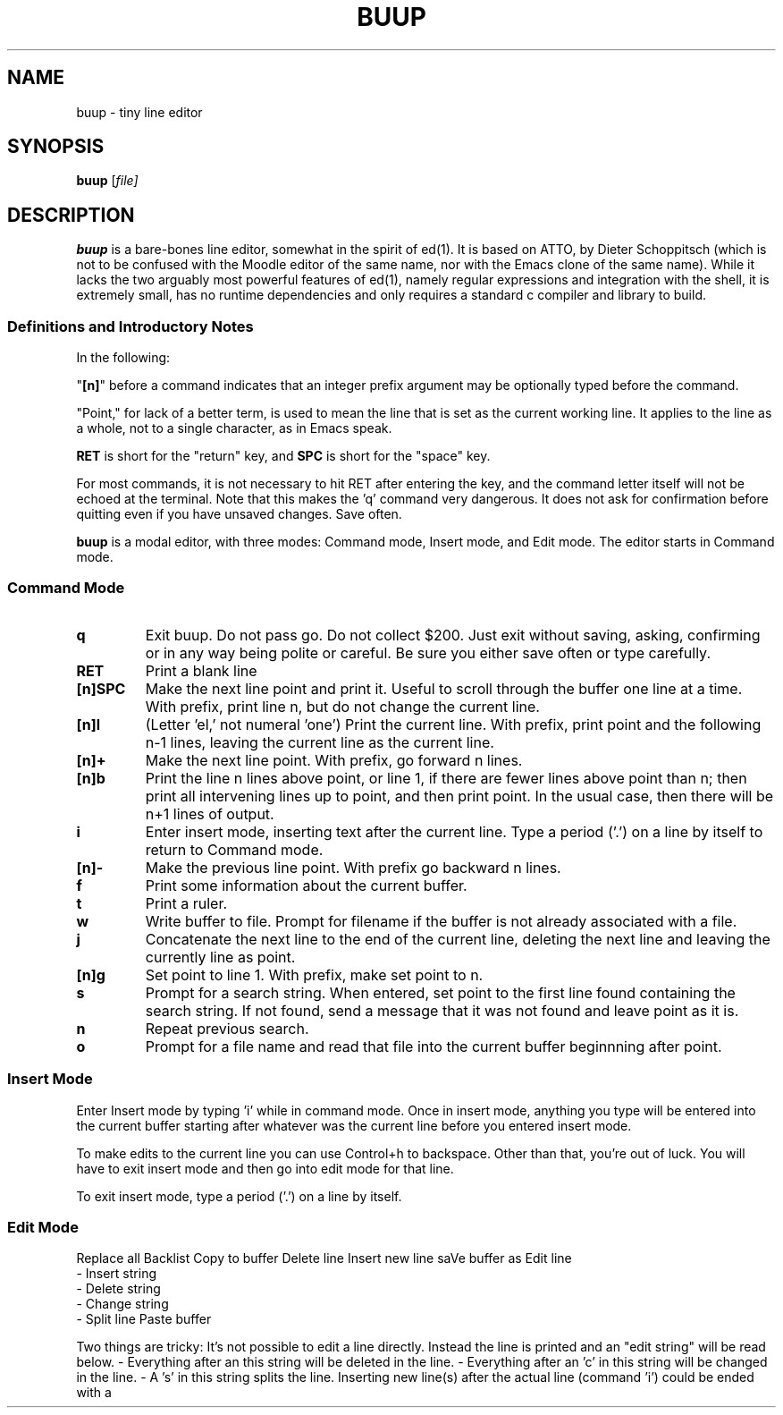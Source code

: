 .TH BUUP 1

.SH NAME
buup \- tiny line editor

.SH SYNOPSIS
.B buup
[\fIfile\fI]

.SH DESCRIPTION
.B buup
is a bare-bones line editor, somewhat in the spirit of ed(1).  It is based on
ATTO, by Dieter Schoppitsch (which is not to be confused with the Moodle editor
of the same name, nor with the Emacs clone of the same name). While it lacks
the two arguably most powerful features of ed(1), namely regular expressions
and integration with the shell, it is extremely small, has no runtime
dependencies and only requires a standard c compiler and library to build.

.SS Definitions and Introductory Notes
In the following:

"\fB[n]\fP" before a command indicates that an integer prefix argument may be
optionally typed before the command.

"Point," for lack of a better term, is used to mean the line that is set as the
current working line. It applies to the line as a whole, not to a single
character, as in Emacs speak.

\fBRET\fP is short for the "return" key, and \fBSPC\fP is short for the "space"
key.

For most commands, it is not necessary to hit RET after entering the key, and
the command letter itself will not be echoed at the terminal. Note that this 
makes the 'q' command very dangerous. It does not ask for confirmation before
quitting even if you have unsaved changes. Save often.

.B buup
is a modal editor, with three modes: Command mode, Insert mode, and Edit mode.
The editor starts in Command mode.

.SS Command Mode

.TP
.B q
Exit buup. Do not pass go. Do not collect $200. Just exit without saving,
asking, confirming or in any way being polite or careful. Be sure you either
save often or type carefully. 

.TP
.B RET
Print a blank line

.TP
.B [n]SPC
Make the next line point and print it. Useful to scroll
through the buffer one line at a time. With prefix, print line n,
but do not change the current line.

.TP
.B [n]l
(Letter 'el,' not numeral 'one') Print the current line. With prefix,
print point and the following n-1 lines, leaving
the current line as the current line.

.TP
.B [n]+
Make the next line point. With prefix, go forward n lines.

.TP
.B [n]b
Print the line n lines above point, or line 1, if there
are fewer lines above point than n; then print all intervening
lines up to point, and then print point. In the usual case, then
there will be n+1 lines of output.

.TP
.B i
Enter insert mode, inserting text after the current line. Type a
period ('.') on a line by itself to return to Command mode.

.TP
.B [n]-
Make the previous line point. With prefix go backward n lines.

.TP
.B f
Print some information about the current buffer.

.TP
.B t
Print a ruler.

.TP
.B w
Write buffer to file. Prompt for filename if the buffer
is not already associated with a file.

.TP
.B j
Concatenate the next line to the end of the current line, deleting
the next line and leaving the currently line as point.

.TP
.B [n]g
Set point to line 1. With prefix, make set point to n.

.TP
.B s
Prompt for a search string. When entered, set point to
the first line found containing the search string. If not
found, send a message that it was not found and leave point
as it is.

.TP
.B n
Repeat previous search.

.TP
.B o
Prompt for a file name and read that file into the current
buffer beginnning after point.


.SS Insert Mode

Enter Insert mode by typing 'i' while in command mode. Once
in insert mode, anything you type will be entered into the
current buffer starting after whatever was the current line
before you entered insert mode.

To make edits to the current line you can use Control+h to
backspace. Other than that, you're out of luck. You will
have to exit insert mode and then go into edit mode for that
line.

To exit insert mode, type a period ('.') on a line by itself.


.SS Edit Mode

Replace all
Backlist
Copy to buffer
Delete line         Insert new line       saVe buffer as
Edit line    
  - Insert string
  - Delete string   
  - Change string
  - Split line      Paste buffer

Two things are tricky: It's not possible to edit a line directly. Instead the
line is printed and an "edit string" will be read below. - Everything after an
'i' in this string will be inserted in the line. - Everything after an 'd' in
this string will be deleted in the line. - Everything after an 'c' in this
string will be changed in the line. - A 's' in this string splits the line.
Inserting new line(s) after the actual line (command 'i') could be ended with a
'.' in a line itself.
